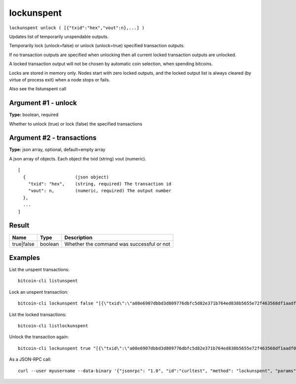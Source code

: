 .. This file is licensed under the MIT License (MIT) available on
   http://opensource.org/licenses/MIT.

lockunspent
===========

``lockunspent unlock ( [{"txid":"hex","vout":n},...] )``

Updates list of temporarily unspendable outputs.

Temporarily lock (unlock=false) or unlock (unlock=true) specified transaction outputs.

If no transaction outputs are specified when unlocking then all current locked transaction outputs are unlocked.

A locked transaction output will not be chosen by automatic coin selection, when spending bitcoins.

Locks are stored in memory only. Nodes start with zero locked outputs, and the locked output list
is always cleared (by virtue of process exit) when a node stops or fails.

Also see the listunspent call

Argument #1 - unlock
~~~~~~~~~~~~~~~~~~~~

**Type:** boolean, required

Whether to unlock (true) or lock (false) the specified transactions

Argument #2 - transactions
~~~~~~~~~~~~~~~~~~~~~~~~~~

**Type:** json array, optional, default=empty array

A json array of objects. Each object the txid (string) vout (numeric).

::

     [
       {                   (json object)
         "txid": "hex",    (string, required) The transaction id
         "vout": n,        (numeric, required) The output number
       },
       ...
     ]

Result
~~~~~~

.. list-table::
   :header-rows: 1

   * - Name
     - Type
     - Description
   * - true|false
     - boolean
     - Whether the command was successful or not

Examples
~~~~~~~~


.. highlight:: shell

List the unspent transactions::

  bitcoin-cli listunspent

Lock an unspent transaction::

  bitcoin-cli lockunspent false "[{\"txid\":\"a08e6907dbbd3d809776dbfc5d82e371b764ed838b5655e72f463568df1aadf0\",\"vout\":1}]"

List the locked transactions::

  bitcoin-cli listlockunspent

Unlock the transaction again::

  bitcoin-cli lockunspent true "[{\"txid\":\"a08e6907dbbd3d809776dbfc5d82e371b764ed838b5655e72f463568df1aadf0\",\"vout\":1}]"

As a JSON-RPC call::

  curl --user myusername --data-binary '{"jsonrpc": "1.0", "id":"curltest", "method": "lockunspent", "params": [false, "[{\"txid\":\"a08e6907dbbd3d809776dbfc5d82e371b764ed838b5655e72f463568df1aadf0\",\"vout\":1}]"] }' -H 'content-type: text/plain;' http://127.0.0.1:8332/


